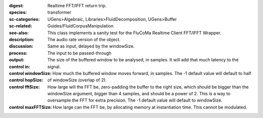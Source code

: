 :digest: Realtime FFT/IFFT return trip.
:species: transformer
:sc-categories: UGens>Algebraic, Libraries>FluidDecomposition, UGens>Buffer
:sc-related: Guides/FluidCorpusManipulation
:see-also: 
:description: This class implements a sanity test for the FluCoMa Realtime Client FFT/IFFT Wrapper.
:discussion: 
:process: The audio rate version of the object.
:output: Same as input, delayed by the windowSize.


:control in:

   The input to be passed-through

:control windowSize:

   The size of the buffered window to be analysed, in samples. It will add that much latency to the signal.

:control hopSize:

   How much the buffered window moves forward, in samples. The -1 default value will default to half of windowSize (overlap of 2).

:control fftSize:

   How large will the FFT be, zero-padding the buffer to the right size, which should be bigger than the windowSize argument, bigger than 4 samples, and should be a power of 2. This is a way to oversample the FFT for extra precision. The -1 default value will default to windowSize.

:control maxFFTSize:

   How large can the FFT be, by allocating memory at instantiation time. This cannot be modulated.


